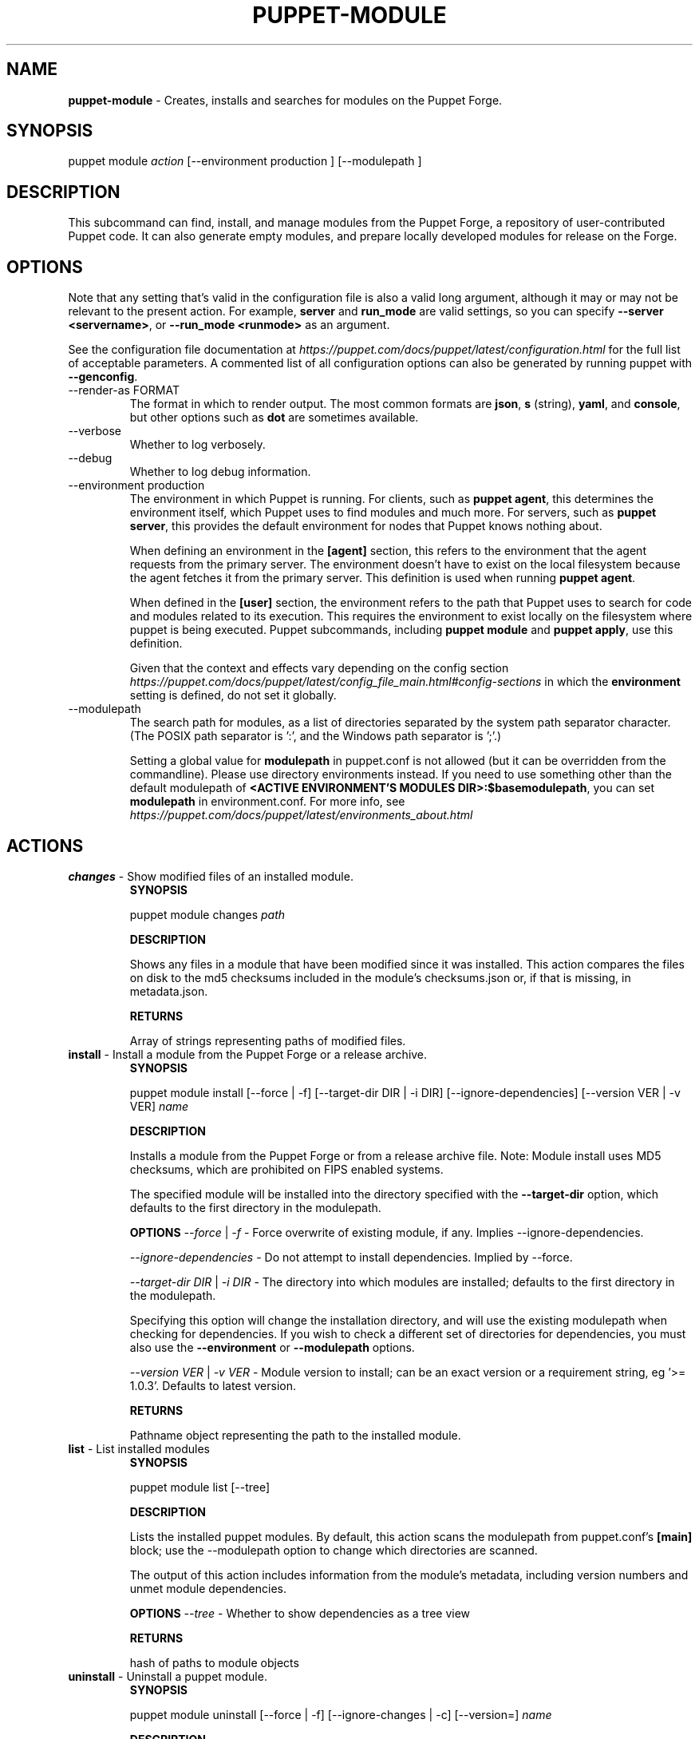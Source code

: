 .\" generated with Ronn-NG/v0.10.1
.\" http://github.com/apjanke/ronn-ng/tree/0.10.1
.TH "PUPPET\-MODULE" "8" "January 2025" "Vox Pupuli" "OpenVox manual"
.SH "NAME"
\fBpuppet\-module\fR \- Creates, installs and searches for modules on the Puppet Forge\.
.SH "SYNOPSIS"
puppet module \fIaction\fR [\-\-environment production ] [\-\-modulepath ]
.SH "DESCRIPTION"
This subcommand can find, install, and manage modules from the Puppet Forge, a repository of user\-contributed Puppet code\. It can also generate empty modules, and prepare locally developed modules for release on the Forge\.
.SH "OPTIONS"
Note that any setting that's valid in the configuration file is also a valid long argument, although it may or may not be relevant to the present action\. For example, \fBserver\fR and \fBrun_mode\fR are valid settings, so you can specify \fB\-\-server <servername>\fR, or \fB\-\-run_mode <runmode>\fR as an argument\.
.P
See the configuration file documentation at \fIhttps://puppet\.com/docs/puppet/latest/configuration\.html\fR for the full list of acceptable parameters\. A commented list of all configuration options can also be generated by running puppet with \fB\-\-genconfig\fR\.
.TP
\-\-render\-as FORMAT
The format in which to render output\. The most common formats are \fBjson\fR, \fBs\fR (string), \fByaml\fR, and \fBconsole\fR, but other options such as \fBdot\fR are sometimes available\.
.TP
\-\-verbose
Whether to log verbosely\.
.TP
\-\-debug
Whether to log debug information\.
.TP
\-\-environment production
The environment in which Puppet is running\. For clients, such as \fBpuppet agent\fR, this determines the environment itself, which Puppet uses to find modules and much more\. For servers, such as \fBpuppet server\fR, this provides the default environment for nodes that Puppet knows nothing about\.
.IP
When defining an environment in the \fB[agent]\fR section, this refers to the environment that the agent requests from the primary server\. The environment doesn't have to exist on the local filesystem because the agent fetches it from the primary server\. This definition is used when running \fBpuppet agent\fR\.
.IP
When defined in the \fB[user]\fR section, the environment refers to the path that Puppet uses to search for code and modules related to its execution\. This requires the environment to exist locally on the filesystem where puppet is being executed\. Puppet subcommands, including \fBpuppet module\fR and \fBpuppet apply\fR, use this definition\.
.IP
Given that the context and effects vary depending on the config section \fIhttps://puppet\.com/docs/puppet/latest/config_file_main\.html#config\-sections\fR in which the \fBenvironment\fR setting is defined, do not set it globally\.
.TP
\-\-modulepath
The search path for modules, as a list of directories separated by the system path separator character\. (The POSIX path separator is ':', and the Windows path separator is ';'\.)
.IP
Setting a global value for \fBmodulepath\fR in puppet\.conf is not allowed (but it can be overridden from the commandline)\. Please use directory environments instead\. If you need to use something other than the default modulepath of \fB<ACTIVE ENVIRONMENT'S MODULES DIR>:$basemodulepath\fR, you can set \fBmodulepath\fR in environment\.conf\. For more info, see \fIhttps://puppet\.com/docs/puppet/latest/environments_about\.html\fR
.SH "ACTIONS"
.TP
\fBchanges\fR \- Show modified files of an installed module\.
\fBSYNOPSIS\fR
.IP
puppet module changes \fIpath\fR
.IP
\fBDESCRIPTION\fR
.IP
Shows any files in a module that have been modified since it was installed\. This action compares the files on disk to the md5 checksums included in the module's checksums\.json or, if that is missing, in metadata\.json\.
.IP
\fBRETURNS\fR
.IP
Array of strings representing paths of modified files\.
.TP
\fBinstall\fR \- Install a module from the Puppet Forge or a release archive\.
\fBSYNOPSIS\fR
.IP
puppet module install [\-\-force | \-f] [\-\-target\-dir DIR | \-i DIR] [\-\-ignore\-dependencies] [\-\-version VER | \-v VER] \fIname\fR
.IP
\fBDESCRIPTION\fR
.IP
Installs a module from the Puppet Forge or from a release archive file\. Note: Module install uses MD5 checksums, which are prohibited on FIPS enabled systems\.
.IP
The specified module will be installed into the directory specified with the \fB\-\-target\-dir\fR option, which defaults to the first directory in the modulepath\.
.IP
\fBOPTIONS\fR \fI\-\-force\fR | \fI\-f\fR \- Force overwrite of existing module, if any\. Implies \-\-ignore\-dependencies\.
.IP
\fI\-\-ignore\-dependencies\fR \- Do not attempt to install dependencies\. Implied by \-\-force\.
.IP
\fI\-\-target\-dir DIR\fR | \fI\-i DIR\fR \- The directory into which modules are installed; defaults to the first directory in the modulepath\.
.IP
Specifying this option will change the installation directory, and will use the existing modulepath when checking for dependencies\. If you wish to check a different set of directories for dependencies, you must also use the \fB\-\-environment\fR or \fB\-\-modulepath\fR options\.
.IP
\fI\-\-version VER\fR | \fI\-v VER\fR \- Module version to install; can be an exact version or a requirement string, eg '>= 1\.0\.3'\. Defaults to latest version\.
.IP
\fBRETURNS\fR
.IP
Pathname object representing the path to the installed module\.
.TP
\fBlist\fR \- List installed modules
\fBSYNOPSIS\fR
.IP
puppet module list [\-\-tree]
.IP
\fBDESCRIPTION\fR
.IP
Lists the installed puppet modules\. By default, this action scans the modulepath from puppet\.conf's \fB[main]\fR block; use the \-\-modulepath option to change which directories are scanned\.
.IP
The output of this action includes information from the module's metadata, including version numbers and unmet module dependencies\.
.IP
\fBOPTIONS\fR \fI\-\-tree\fR \- Whether to show dependencies as a tree view
.IP
\fBRETURNS\fR
.IP
hash of paths to module objects
.TP
\fBuninstall\fR \- Uninstall a puppet module\.
\fBSYNOPSIS\fR
.IP
puppet module uninstall [\-\-force | \-f] [\-\-ignore\-changes | \-c] [\-\-version=] \fIname\fR
.IP
\fBDESCRIPTION\fR
.IP
Uninstalls a puppet module from the modulepath (or a specific target directory)\. Note: Module uninstall uses MD5 checksums, which are prohibited on FIPS enabled systems\.
.IP
\fBOPTIONS\fR \fI\-\-force\fR | \fI\-f\fR \- Force the uninstall of an installed module even if there are local changes or the possibility of causing broken dependencies\.
.IP
\fI\-\-ignore\-changes\fR | \fI\-c\fR \- Uninstall an installed module even if there are local changes to it\. (Implied by \-\-force\.)
.IP
\fI\-\-version=\fR \- The version of the module to uninstall\. When using this option, a module matching the specified version must be installed or else an error is raised\.
.IP
\fBRETURNS\fR
.IP
Hash of module objects representing uninstalled modules and related errors\.
.TP
\fBupgrade\fR \- Upgrade a puppet module\.
\fBSYNOPSIS\fR
.IP
puppet module upgrade [\-\-force | \-f] [\-\-ignore\-dependencies] [\-\-ignore\-changes | \-c] [\-\-version=] \fIname\fR
.IP
\fBDESCRIPTION\fR
.IP
Upgrades a puppet module\. Note: Module upgrade uses MD5 checksums, which are prohibited on FIPS enabled systems\.
.IP
\fBOPTIONS\fR \fI\-\-force\fR | \fI\-f\fR \- Force the upgrade of an installed module even if there are local changes or the possibility of causing broken dependencies\. Implies \-\-ignore\-dependencies\.
.IP
\fI\-\-ignore\-changes\fR | \fI\-c\fR \- Upgrade an installed module even if there are local changes to it\. (Implied by \-\-force\.)
.IP
\fI\-\-ignore\-dependencies\fR \- Do not attempt to install dependencies\. Implied by \-\-force\.
.IP
\fI\-\-version=\fR \- The version of the module to upgrade to\.
.IP
\fBRETURNS\fR
.IP
Hash
.SH "EXAMPLES"
\fBchanges\fR
.P
Show modified files of an installed module:
.P
$ puppet module changes /etc/puppetlabs/code/modules/vcsrepo/ warning: 1 files modified lib/puppet/provider/vcsrepo\.rb
.P
\fBinstall\fR
.P
Install a module:
.P
$ puppet module install puppetlabs\-vcsrepo Preparing to install into /etc/puppetlabs/code/modules \|\.\|\.\|\. Downloading from https://forgeapi\.puppet\.com \|\.\|\.\|\. Installing \-\- do not interrupt \|\.\|\.\|\. /etc/puppetlabs/code/modules └── puppetlabs\-vcsrepo (v0\.0\.4)
.P
Install a module to a specific environment:
.P
$ puppet module install puppetlabs\-vcsrepo \-\-environment development Preparing to install into /etc/puppetlabs/code/environments/development/modules \|\.\|\.\|\. Downloading from https://forgeapi\.puppet\.com \|\.\|\.\|\. Installing \-\- do not interrupt \|\.\|\.\|\. /etc/puppetlabs/code/environments/development/modules └── puppetlabs\-vcsrepo (v0\.0\.4)
.P
Install a specific module version:
.P
$ puppet module install puppetlabs\-vcsrepo \-v 0\.0\.4 Preparing to install into /etc/puppetlabs/modules \|\.\|\.\|\. Downloading from https://forgeapi\.puppet\.com \|\.\|\.\|\. Installing \-\- do not interrupt \|\.\|\.\|\. /etc/puppetlabs/code/modules └── puppetlabs\-vcsrepo (v0\.0\.4)
.P
Install a module into a specific directory:
.P
$ puppet module install puppetlabs\-vcsrepo \-\-target\-dir=/opt/puppetlabs/puppet/modules Preparing to install into /opt/puppetlabs/puppet/modules \|\.\|\.\|\. Downloading from https://forgeapi\.puppet\.com \|\.\|\.\|\. Installing \-\- do not interrupt \|\.\|\.\|\. /opt/puppetlabs/puppet/modules └── puppetlabs\-vcsrepo (v0\.0\.4)
.P
Install a module into a specific directory and check for dependencies in other directories:
.P
$ puppet module install puppetlabs\-vcsrepo \-\-target\-dir=/opt/puppetlabs/puppet/modules \-\-modulepath /etc/puppetlabs/code/modules Preparing to install into /opt/puppetlabs/puppet/modules \|\.\|\.\|\. Downloading from https://forgeapi\.puppet\.com \|\.\|\.\|\. Installing \-\- do not interrupt \|\.\|\.\|\. /opt/puppetlabs/puppet/modules └── puppetlabs\-vcsrepo (v0\.0\.4)
.P
Install a module from a release archive:
.P
$ puppet module install puppetlabs\-vcsrepo\-0\.0\.4\.tar\.gz Preparing to install into /etc/puppetlabs/code/modules \|\.\|\.\|\. Downloading from https://forgeapi\.puppet\.com \|\.\|\.\|\. Installing \-\- do not interrupt \|\.\|\.\|\. /etc/puppetlabs/code/modules └── puppetlabs\-vcsrepo (v0\.0\.4)
.P
Install a module from a release archive and ignore dependencies:
.P
$ puppet module install puppetlabs\-vcsrepo\-0\.0\.4\.tar\.gz \-\-ignore\-dependencies Preparing to install into /etc/puppetlabs/code/modules \|\.\|\.\|\. Installing \-\- do not interrupt \|\.\|\.\|\. /etc/puppetlabs/code/modules └── puppetlabs\-vcsrepo (v0\.0\.4)
.P
\fBlist\fR
.P
List installed modules:
.P
$ puppet module list /etc/puppetlabs/code/modules ├── bodepd\-create_resources (v0\.0\.1) ├── puppetlabs\-bacula (v0\.0\.2) ├── puppetlabs\-mysql (v0\.0\.1) ├── puppetlabs\-sqlite (v0\.0\.1) └── puppetlabs\-stdlib (v2\.2\.1) /opt/puppetlabs/puppet/modules (no modules installed)
.P
List installed modules in a tree view:
.P
$ puppet module list \-\-tree /etc/puppetlabs/code/modules └─┬ puppetlabs\-bacula (v0\.0\.2) ├── puppetlabs\-stdlib (v2\.2\.1) ├─┬ puppetlabs\-mysql (v0\.0\.1) │ └── bodepd\-create_resources (v0\.0\.1) └── puppetlabs\-sqlite (v0\.0\.1) /opt/puppetlabs/puppet/modules (no modules installed)
.P
List installed modules from a specified environment:
.P
$ puppet module list \-\-environment production /etc/puppetlabs/code/modules ├── bodepd\-create_resources (v0\.0\.1) ├── puppetlabs\-bacula (v0\.0\.2) ├── puppetlabs\-mysql (v0\.0\.1) ├── puppetlabs\-sqlite (v0\.0\.1) └── puppetlabs\-stdlib (v2\.2\.1) /opt/puppetlabs/puppet/modules (no modules installed)
.P
List installed modules from a specified modulepath:
.P
$ puppet module list \-\-modulepath /opt/puppetlabs/puppet/modules /opt/puppetlabs/puppet/modules (no modules installed)
.P
\fBuninstall\fR
.P
Uninstall a module:
.P
$ puppet module uninstall puppetlabs\-ssh Removed /etc/puppetlabs/code/modules/ssh (v1\.0\.0)
.P
Uninstall a module from a specific directory:
.P
$ puppet module uninstall puppetlabs\-ssh \-\-modulepath /opt/puppetlabs/puppet/modules Removed /opt/puppetlabs/puppet/modules/ssh (v1\.0\.0)
.P
Uninstall a module from a specific environment:
.P
$ puppet module uninstall puppetlabs\-ssh \-\-environment development Removed /etc/puppetlabs/code/environments/development/modules/ssh (v1\.0\.0)
.P
Uninstall a specific version of a module:
.P
$ puppet module uninstall puppetlabs\-ssh \-\-version 2\.0\.0 Removed /etc/puppetlabs/code/modules/ssh (v2\.0\.0)
.P
\fBupgrade\fR
.P
upgrade an installed module to the latest version
.P
$ puppet module upgrade puppetlabs\-apache /etc/puppetlabs/puppet/modules └── puppetlabs\-apache (v1\.0\.0 \-> v2\.4\.0)
.P
upgrade an installed module to a specific version
.P
$ puppet module upgrade puppetlabs\-apache \-\-version 2\.1\.0 /etc/puppetlabs/puppet/modules └── puppetlabs\-apache (v1\.0\.0 \-> v2\.1\.0)
.P
upgrade an installed module for a specific environment
.P
$ puppet module upgrade puppetlabs\-apache \-\-environment test /etc/puppetlabs/code/environments/test/modules └── puppetlabs\-apache (v1\.0\.0 \-> v2\.4\.0)
.SH "COPYRIGHT AND LICENSE"
Copyright 2012 by Puppet Inc\., Vox Pupuli Apache 2 license; see COPYING
